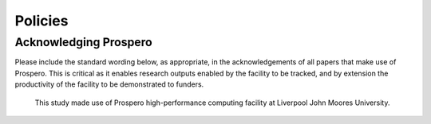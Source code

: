 Policies 
=====




Acknowledging Prospero 
------------

Please include the standard wording below, as appropriate, in the acknowledgements of all papers that make use of Prospero. This is critical as it enables research outputs enabled by the facility to be tracked, and by extension the productivity of the facility to be demonstrated to funders. 

  This study made use of Prospero high-performance computing facility at Liverpool John Moores University.

